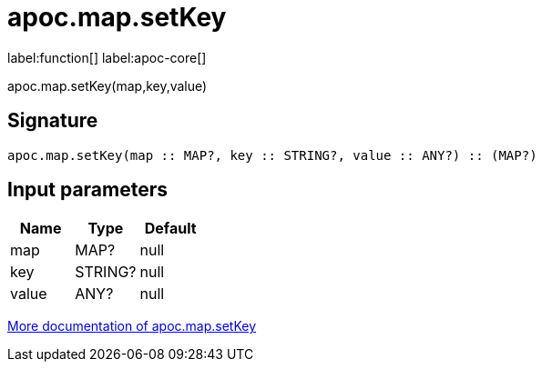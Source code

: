 ////
This file is generated by DocsTest, so don't change it!
////

= apoc.map.setKey
:description: This section contains reference documentation for the apoc.map.setKey function.

label:function[] label:apoc-core[]

[.emphasis]
apoc.map.setKey(map,key,value)

== Signature

[source]
----
apoc.map.setKey(map :: MAP?, key :: STRING?, value :: ANY?) :: (MAP?)
----

== Input parameters
[.procedures, opts=header]
|===
| Name | Type | Default 
|map|MAP?|null
|key|STRING?|null
|value|ANY?|null
|===

xref::data-structures/map-functions.adoc[More documentation of apoc.map.setKey,role=more information]

